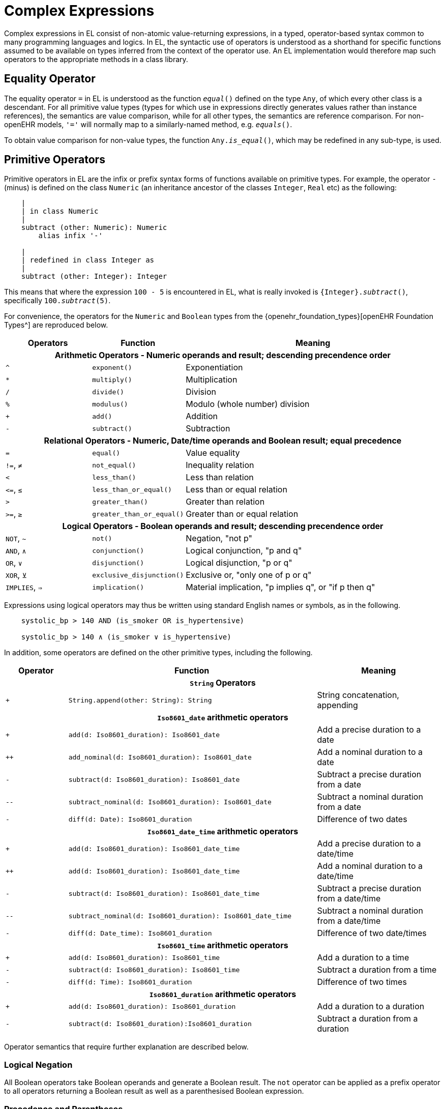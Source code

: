 = Complex Expressions

Complex expressions in EL consist of non-atomic value-returning expressions, in a typed, operator-based syntax common to many programming languages and logics. In EL, the syntactic use of operators is understood as a shorthand for specific functions assumed to be available on types inferred from the context of the operator use. An EL implementation would therefore map such operators to the appropriate methods in a class library.

== Equality Operator

The equality operator `=` in EL is understood as the function `_equal_()` defined on the type `Any`, of which every other class is a descendant. For all primitive value types (types for which use in expressions directly generates values rather than instance references), the semantics are value comparison, while for all other types, the semantics are reference comparison. For non-openEHR models, `'='` will normally map to a similarly-named method, e.g. `_equals_()`.

To obtain value comparison for non-value types, the function `Any._is_equal_()`, which may be redefined in any sub-type, is used.

== Primitive Operators

Primitive operators in EL are the infix or prefix syntax forms of functions available on primitive types. For example, the operator `-` (minus) is defined on the class `Numeric` (an inheritance ancestor of the classes `Integer`, `Real` etc) as the following:

[source,kotlin]
----
    |
    | in class Numeric
    |
    subtract (other: Numeric): Numeric
        alias infix '-'
    
    |
    | redefined in class Integer as
    |
    subtract (other: Integer): Integer
----

This means that where the expression `100 - 5` is encountered in EL, what is really invoked is `{Integer}._subtract_()`, specifically `100._subtract_(5)`.

For convenience, the operators for the `Numeric` and `Boolean` types from the {openehr_foundation_types}[openEHR Foundation Types^] are reproduced below.

[cols="1,1,3",options="header"]
|=================================================================
|Operators     |Function                   |Meaning
                               
3+^h|Arithmetic Operators - Numeric operands and result; descending precendence order

|`^`           |`exponent()`               |Exponentiation
|`*`           |`multiply()`               |Multiplication
|`/`           |`divide()`                 |Division
|`%`           |`modulus()`                |Modulo (whole number) division
|`+`           |`add()`                    |Addition
|`-`           |`subtract()`               |Subtraction

3+^h|Relational Operators - Numeric, Date/time operands and Boolean result; equal precedence

|`=`           |`equal()`                  |Value equality
|`!=`, `≠`     |`not_equal()`              |Inequality relation
|`<`           |`less_than()`              |Less than relation
|`\<=`, `≤`    |`less_than_or_equal()`     |Less than or equal relation
|`>`           |`greater_than()`           |Greater than relation
|`>=`, `≥`     |`greater_than_or_equal()`  |Greater than or equal relation

3+^h|Logical Operators - Boolean operands and result; descending precendence order

|`NOT`, `~`    |`not()`                    |Negation, "not p"
|`AND`, `∧`   |`conjunction()`            |Logical conjunction, "p and q"
|`OR`, `∨`    |`disjunction()`            |Logical disjunction, "p or q"
|`XOR`, `⊻`    |`exclusive_disjunction()`  |Exclusive or, "only one of p or q"
|`IMPLIES`, `⇒`|`implication()`            |Material implication, "p implies q", or "if p then q"

|=================================================================

Expressions using logical operators may thus be written using standard English names or symbols, as in the following.

[source,kotlin]
--------
    systolic_bp > 140 AND (is_smoker OR is_hypertensive)

    systolic_bp > 140 ∧ (is_smoker ∨ is_hypertensive)
--------

In addition, some operators are defined on the other primitive types, including the following.

[cols="1,4,2",options="header"]
|=================================================================
|Operator        |Function   	                                                |Meaning
                               
3+^h|`String` Operators

|`+`             |`String.append(other: String): String`                        |String concatenation, appending

3+^h|`Iso8601_date` arithmetic operators

|`+`             |`add(d: Iso8601_duration): Iso8601_date`                      |Add a precise duration to a date
|`++`            |`add_nominal(d: Iso8601_duration): Iso8601_date`              |Add a nominal duration to a date
|`-`             |`subtract(d: Iso8601_duration): Iso8601_date`                 |Subtract a precise duration from a date
|`--`            |`subtract_nominal(d: Iso8601_duration): Iso8601_date`         |Subtract a nominal duration from a date
|`-`             |`diff(d: Date): Iso8601_duration`                             |Difference of two dates

3+^h|`Iso8601_date_time` arithmetic operators

|`+`             |`add(d: Iso8601_duration): Iso8601_date_time`                 |Add a precise duration to a date/time
|`++`            |`add(d: Iso8601_duration): Iso8601_date_time`                 |Add a nominal duration to a date/time
|`-`             |`subtract(d: Iso8601_duration): Iso8601_date_time`            |Subtract a precise duration from a date/time
|`--`            |`subtract_nominal(d: Iso8601_duration): Iso8601_date_time`    |Subtract a nominal duration from a date/time
|`-`             |`diff(d: Date_time): Iso8601_duration`                        |Difference of two date/times

3+^h|`Iso8601_time` arithmetic operators

|`+`             |`add(d: Iso8601_duration): Iso8601_time`                      |Add a duration to a time
|`-`             |`subtract(d: Iso8601_duration): Iso8601_time`                 |Subtract a duration from a time
|`-`             |`diff(d: Time): Iso8601_duration`                             |Difference of two times

3+^h|`Iso8601_duration` arithmetic operators

|`+`             |`add(d: Iso8601_duration): Iso8601_duration`                  |Add a duration to a duration
|`-`             |`subtract(d: Iso8601_duration):Iso8601_duration`              |Subtract a duration from a duration

|=================================================================

Operator semantics that require further explanation are described below.

=== Logical Negation

All Boolean operators take Boolean operands and generate a Boolean result. The `not` operator can be applied as a prefix operator to all operators returning a Boolean result as well as a parenthesised Boolean expression.

=== Precedence and Parentheses

The precedence of operators follows the order shown in the operator tables above. To change precedence, parentheses can be used in the fashion typical of most programming languages, as shown below. 

[source,kotlin]
--------
    systolic_bp > 140 AND (is_smoker OR is_hypertensive)
--------

== Higher-order Operators

=== Quantification Operators

The two standard quantification operators from predicate logic `there exists` (∃ operator) and `for all` (∀ operator) are defined in EL for the container types found in the {openehr_foundation_types}[openEHR Foundation Types^].

The textual syntax of `there exists` is as follows:

----
    there_exists v in container_var | <Boolean expression mentioning v> 
----

Here, the `|` symbol is usually read in English as 'such that'. The symbolic equivalent may also be used:

----
    ∃ v : container_var | <Boolean expression mentioning v>
----

The above may also be expressed in EL as its functional equivalent:

[source,kotlin]
----
    list_of_reals: List<Real>
    
    |
    | an expression that will return true if list_of_reals
    | contains a value greater than 140.0
    |
    list_of_reals.there_exists (
        agent (v: Real): Boolean {
            v > 140.0
        }
    )
---- 

The `for_all` operator has similar textual syntax:

----
    for_all v in container_var | <Boolean expression mentioning v>
----

Here, the `|` symbol is normally read in English as as 'it holds that'. The symbolic equivalent may also be used:

----
    ∀ v : container_var | <Boolean expression mentioning v>
----

The above may also be expressed in EL as its functional equivalent:

[source,kotlin]
----
    list_of_reals: List<Real>
    
    |
    | an expression that will return true if list_of_reals
    | consists of values all greater than 140.0
    |
    list_of_reals.for_all (
        agent (v: Real): Boolean {
            v > 140.0
        }
    )
----

